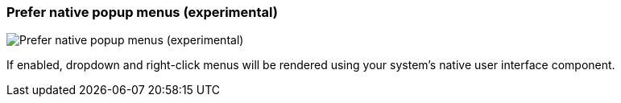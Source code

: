 [#settings-prefer-native-popup-menus]
=== Prefer native popup menus (experimental)

image:generated/screenshots/elements/settings/prefer-native-popup-menus.png[Prefer native popup menus (experimental), role="related thumb right"]

If enabled, dropdown and right-click menus will be rendered using your system's native user interface component.
